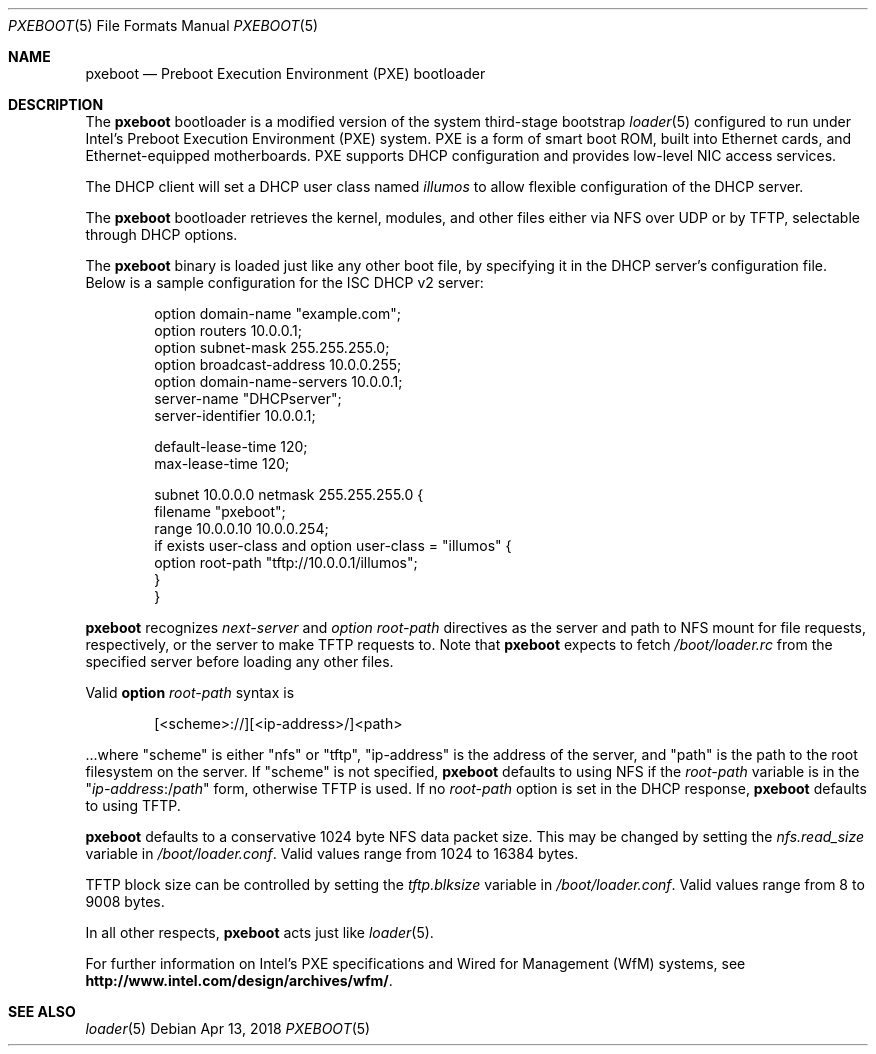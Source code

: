 .\" Copyright (c) 1999 Doug White
.\" All rights reserved.
.\"
.\" Redistribution and use in source and binary forms, with or without
.\" modification, are permitted provided that the following conditions
.\" are met:
.\" 1. Redistributions of source code must retain the above copyright
.\"    notice, this list of conditions and the following disclaimer.
.\" 2. Redistributions in binary form must reproduce the above copyright
.\"    notice, this list of conditions and the following disclaimer in the
.\"    documentation and/or other materials provided with the distribution.
.\"
.\" THIS SOFTWARE IS PROVIDED BY THE AUTHOR AND CONTRIBUTORS ``AS IS'' AND
.\" ANY EXPRESS OR IMPLIED WARRANTIES, INCLUDING, BUT NOT LIMITED TO, THE
.\" IMPLIED WARRANTIES OF MERCHANTABILITY AND FITNESS FOR A PARTICULAR PURPOSE
.\" ARE DISCLAIMED.  IN NO EVENT SHALL THE AUTHOR OR CONTRIBUTORS BE LIABLE
.\" FOR ANY DIRECT, INDIRECT, INCIDENTAL, SPECIAL, EXEMPLARY, OR CONSEQUENTIAL
.\" DAMAGES (INCLUDING, BUT NOT LIMITED TO, PROCUREMENT OF SUBSTITUTE GOODS
.\" OR SERVICES; LOSS OF USE, DATA, OR PROFITS; OR BUSINESS INTERRUPTION)
.\" HOWEVER CAUSED AND ON ANY THEORY OF LIABILITY, WHETHER IN CONTRACT, STRICT
.\" LIABILITY, OR TORT (INCLUDING NEGLIGENCE OR OTHERWISE) ARISING IN ANY WAY
.\" OUT OF THE USE OF THIS SOFTWARE, EVEN IF ADVISED OF THE POSSIBILITY OF
.\" SUCH DAMAGE.
.\"
.\" Copyright 2018 OmniOS Community Edition (OmniOSce) Association.
.\"
.Dd Apr 13, 2018
.Dt PXEBOOT 5
.Os
.Sh NAME
.Nm pxeboot
.Nd Preboot Execution Environment (PXE) bootloader
.Sh DESCRIPTION
The
.Nm
bootloader is a modified version of the system third-stage bootstrap
.Xr loader 5
configured to run under Intel's Preboot Execution Environment (PXE) system.
PXE is a form of smart boot ROM, built into Ethernet cards, and
Ethernet-equipped motherboards.
PXE supports DHCP configuration and provides low-level NIC access services.
.Pp
The DHCP client will set a DHCP user class named
.Va illumos
to allow flexible configuration of the DHCP server.
.Pp
The
.Nm
bootloader retrieves the kernel, modules,
and other files either via NFS over UDP or by TFTP,
selectable through DHCP options.
.Pp
The
.Nm
binary is loaded just like any other boot file,
by specifying it in the DHCP server's configuration file.
Below is a sample configuration for the ISC DHCP v2 server:
.Bd -literal -offset indent
option domain-name "example.com";
option routers 10.0.0.1;
option subnet-mask 255.255.255.0;
option broadcast-address 10.0.0.255;
option domain-name-servers 10.0.0.1;
server-name "DHCPserver";
server-identifier 10.0.0.1;

default-lease-time 120;
max-lease-time 120;

subnet 10.0.0.0 netmask 255.255.255.0 {
       filename "pxeboot";
       range 10.0.0.10 10.0.0.254;
       if exists user-class and option user-class = "illumos" {
            option root-path "tftp://10.0.0.1/illumos";
       }
}

.Ed
.Pp
.Nm
recognizes
.Va next-server
and
.Va option root-path
directives as the server and path to NFS mount for file requests,
respectively, or the server to make TFTP requests to.
Note that
.Nm
expects to fetch
.Pa /boot/loader.rc
from the specified server before loading any other files.
.Pp
Valid
.Cm option Va root-path
syntax is
.Bd -literal -offset indent
[<scheme>://][<ip-address>/]<path>
.Ed
.Pp
\&...where
.Qq scheme
is either
.Qq nfs
or
.Qq tftp ,
.Qq ip-address
is the address of the server, and
.Qq path
is the path to the root filesystem on the server.
If
.Qq scheme
is not specified,
.Nm
defaults to using NFS if the
.Va root-path
variable is in the
.Qq Pa ip-address Ns :/ Ns Pa path
form, otherwise TFTP is used.
If no
.Va root-path
option is set in the DHCP response,
.Nm
defaults to using TFTP.
.Pp
.Nm
defaults to a conservative 1024 byte NFS data packet size.
This may be changed by setting the
.Va nfs.read_size
variable in
.Pa /boot/loader.conf .
Valid values range from 1024 to 16384 bytes.
.Pp
TFTP block size can be controlled by setting the
.Va tftp.blksize
variable in
.Pa /boot/loader.conf .
Valid values range from 8 to 9008 bytes.
.Pp
In all other respects,
.Nm
acts just like
.Xr loader 5 .
.Pp
For further information on Intel's PXE specifications and Wired for
Management (WfM) systems, see
.Li http://www.intel.com/design/archives/wfm/ .
.Sh SEE ALSO
.Xr loader 5
